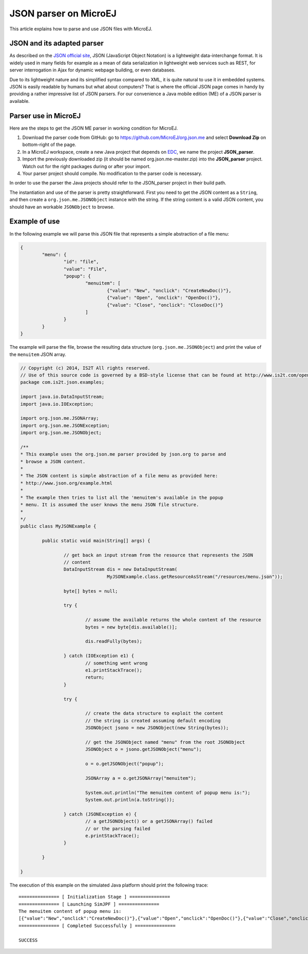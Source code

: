 JSON parser on MicroEJ
======================

This article explains how to parse and use JSON files with MicroEJ.

JSON and its adapted parser
---------------------------

As described on the `JSON official site <http://json.org/>`_, JSON (JavaScript Object Notation) is a lightweight data-interchange format. It is widely used in many fields for example as a mean of data serialization in lightweight web services such as REST, for server interrogation in Ajax for dynamic webpage building, or even databases.

Due  to its lightweight nature and its simplified syntax compared to XML, it is quite natural to use it in embedded systems. JSON is easily readable by humans but what about computers? That is where the official JSON page comes in handy by providing a rather impressive list of JSON parsers. For our convenience a Java mobile edition (ME) of a JSON parser is available.

Parser use in MicroEJ
---------------------

Here are the steps to get the JSON ME parser in working condition for MicroEJ.

#. Download the parser code from GitHub: go to `<https://github.com/MicroEJ/org.json.me>`_ and select **Download Zip** on bottom-right of the page.
#. In a MicroEJ workspace, create a new Java project that depends on `EDC <http://www.e-s-r.net/javadocs/edc-1.2-api/index.html>`_, we name the project **JSON_parser**.
#. Import the previously downloaded zip (it should be named org.json.me-master.zip) into the **JSON_parser** project. Watch out for the right packages during or after your import.
#. Your parser project should compile. No modification to the parser code is necessary.

In order to use the parser the Java projects should refer to the JSON_parser project in their build path.

The instantiation and use of the parser is pretty straightforward. First you need to get the JSON content as a ``String``,  and then create a ``org.json.me.JSONObject`` instance with the string. If the string content is a valid JSON content, you should have an workable ``JSONObject`` to browse.

Example of use
--------------

In the following example we will parse this JSON file that represents a simple abstraction of a file menu:

.. code:: JSON

	{
		"menu": {
			"id": "file",
			"value": "File",
			"popup": {
				"menuitem": [
					{"value": "New", "onclick": "CreateNewDoc()"},
					{"value": "Open", "onclick": "OpenDoc()"},
					{"value": "Close", "onclick": "CloseDoc()"}
				]
			}
		}
	}

The example will parse the file, browse the resulting data structure (``org.json.me.JSONObject``) and print the value of the ``menuitem`` JSON array.

.. code:: Java

	// Copyright (c) 2014, IS2T All rights reserved.
	// Use of this source code is governed by a BSD-style license that can be found at http://www.is2t.com/open-source-bsd-license/.
	package com.is2t.json.examples;

	import java.io.DataInputStream;
	import java.io.IOException;

	import org.json.me.JSONArray;
	import org.json.me.JSONException;
	import org.json.me.JSONObject;

	/**
	* This example uses the org.json.me parser provided by json.org to parse and
	* browse a JSON content.
	* 
	* The JSON content is simple abstraction of a file menu as provided here:
	* http://www.json.org/example.html
	* 
	* The example then tries to list all the 'menuitem's available in the popup
	* menu. It is assumed the user knows the menu JSON file structure.
	* 
	*/
	public class MyJSONExample {

		public static void main(String[] args) {

			// get back an input stream from the resource that represents the JSON
			// content
			DataInputStream dis = new DataInputStream(
					MyJSONExample.class.getResourceAsStream("/resources/menu.json"));

			byte[] bytes = null;

			try {

				// assume the available returns the whole content of the resource
				bytes = new byte[dis.available()];

				dis.readFully(bytes);

			} catch (IOException e1) {
				// something went wrong
				e1.printStackTrace();
				return;
			}

			try {

				// create the data structure to exploit the content
				// the string is created assuming default encoding
				JSONObject jsono = new JSONObject(new String(bytes));

				// get the JSONObject named "menu" from the root JSONObject
				JSONObject o = jsono.getJSONObject("menu");

				o = o.getJSONObject("popup");

				JSONArray a = o.getJSONArray("menuitem");

				System.out.println("The menuitem content of popup menu is:");
				System.out.println(a.toString());

			} catch (JSONException e) {
				// a getJSONObject() or a getJSONArray() failed
				// or the parsing failed
				e.printStackTrace();
			}

		}

	}

The execution of this example on the simulated Java platform should print the following trace:

::

	=============== [ Initialization Stage ] ===============
	=============== [ Launching SimJPF ] ===============
	The menuitem content of popup menu is:
	[{"value":"New","onclick":"CreateNewDoc()"},{"value":"Open","onclick":"OpenDoc()"},{"value":"Close","onclick":"CloseDoc()"}]
	=============== [ Completed Successfully ] ===============

	SUCCESS

